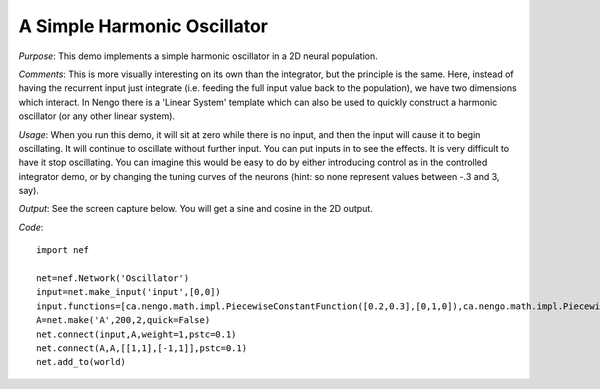 A Simple Harmonic Oscillator
============================
*Purpose*: This demo implements a simple harmonic oscillator in a 2D neural population.

*Comments*: This is more visually interesting on its own than the integrator, but the principle is the same.  Here, instead of having the recurrent input just integrate (i.e. feeding the full input value back to the population), we have two dimensions which interact.  In Nengo there is a 'Linear System' template which can also be used to quickly construct a harmonic oscillator (or any other linear system).

*Usage*: When you run this demo, it will sit at zero while there is no input, and then the input will cause it to begin oscillating.  It will continue to oscillate without further input.  You can put inputs in to see the effects.  It is very difficult to have it stop oscillating.  You can imagine this would be easy to do by either introducing control as in the controlled integrator demo, or by changing the tuning curves of the neurons (hint: so none represent values between -.3 and 3, say).

*Output*: See the screen capture below. You will get a sine and cosine in the 2D output.

.. image:: images/controlledintegrator.png

*Code*::

    import nef
    
    net=nef.Network('Oscillator')
    input=net.make_input('input',[0,0])
    input.functions=[ca.nengo.math.impl.PiecewiseConstantFunction([0.2,0.3],[0,1,0]),ca.nengo.math.impl.PiecewiseConstantFunction([0],[0,0])]
    A=net.make('A',200,2,quick=False)
    net.connect(input,A,weight=1,pstc=0.1)
    net.connect(A,A,[[1,1],[-1,1]],pstc=0.1)
    net.add_to(world)


